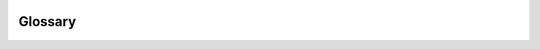 .. image:: epa_logo_1.jpg

Glossary
--------

.. csv-table::
   :file: glossary.csv
   :widths: 10 10 10 10 70
   :header-rows: 1